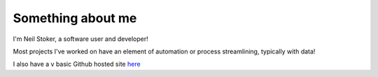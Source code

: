 ##################
Something about me
##################

I'm Neil Stoker, a software user and developer!

Most projects I've worked on have an element of automation or process streamlining, typically with data!

I also have a v basic Github hosted site `here <http://about.nmstoker.com/>`_